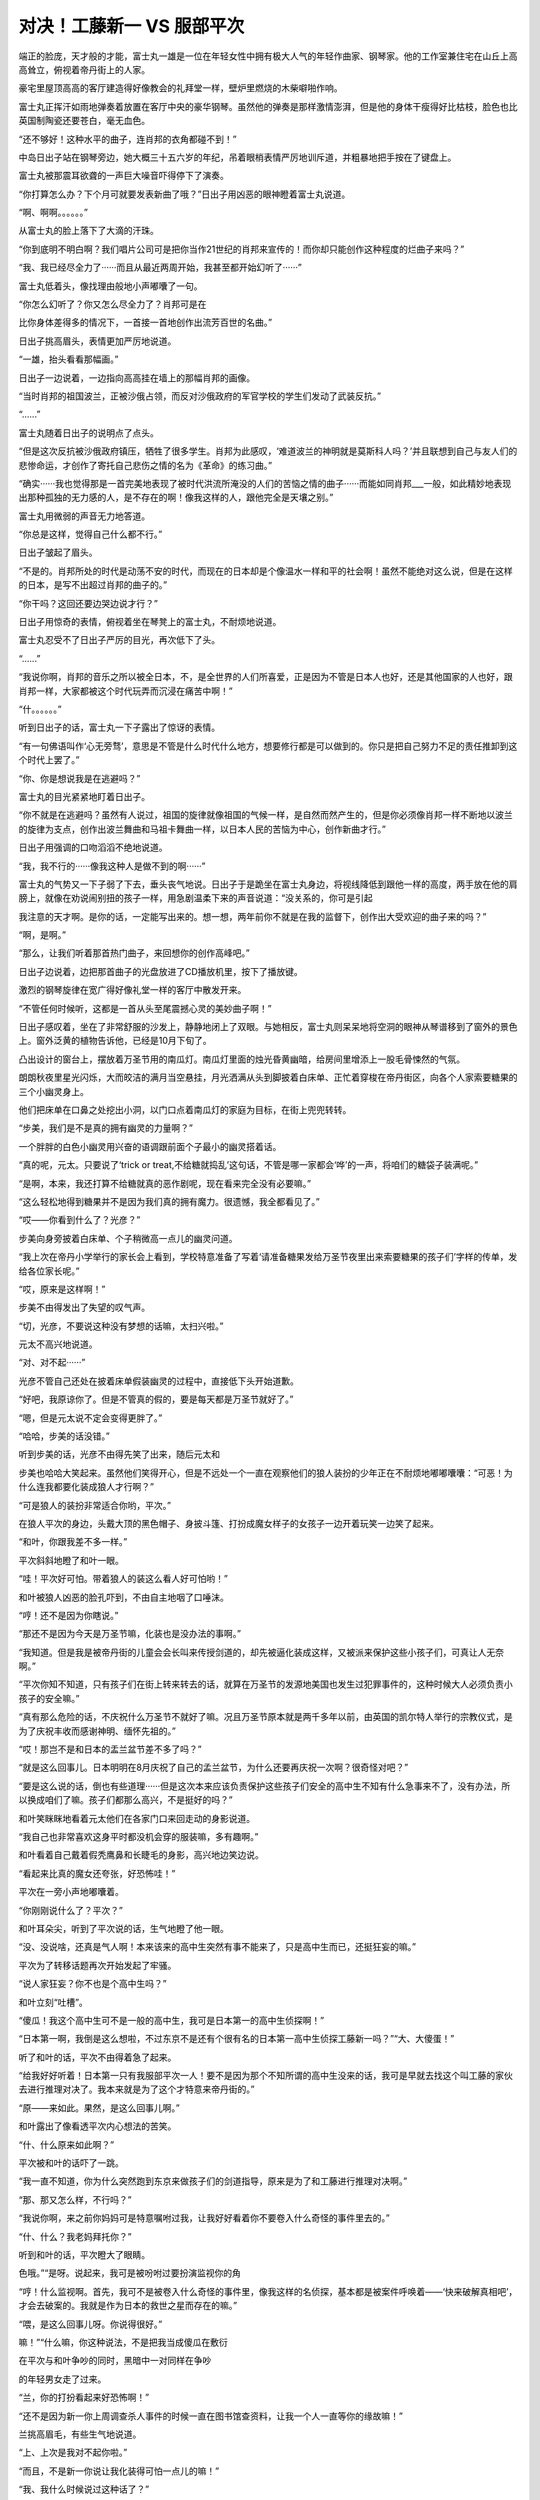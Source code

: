 对决！工藤新一 VS 服部平次
==========================

端正的脸庞，天才般的才能，富士丸一雄是一位在年轻女性中拥有极大人气的年轻作曲家、钢琴家。他的工作室兼住宅在山丘上高高耸立，俯视着帝丹街上的人家。

豪宅里屋顶高高的客厅建造得好像教会的礼拜堂一样，壁炉里燃烧的木柴噼啪作响。

富士丸正挥汗如雨地弹奏着放置在客厅中央的豪华钢琴。虽然他的弹奏是那样激情澎湃，但是他的身体干瘦得好比枯枝，脸色也比英国制陶瓷还要苍白，毫无血色。

“还不够好！这种水平的曲子，连肖邦的衣角都碰不到！”

中岛日出子站在钢琴旁边，她大概三十五六岁的年纪，吊着眼梢表情严厉地训斥道，并粗暴地把手按在了键盘上。

富士丸被那震耳欲聋的一声巨大噪音吓得停下了演奏。

“你打算怎么办？下个月可就要发表新曲了哦？”日出子用凶恶的眼神瞪着富士丸说道。

“啊、啊啊。。。。。。”

从富士丸的脸上落下了大滴的汗珠。

“你到底明不明白啊？我们唱片公司可是把你当作21世纪的肖邦来宣传的！而你却只能创作这种程度的烂曲子来吗？”

“我、我已经尽全力了······而且从最近两周开始，我甚至都开始幻听了······”

富士丸低着头，像找理由般地小声嘟囔了一句。

“你怎么幻听了？你又怎么尽全力了？肖邦可是在

比你身体差得多的情况下，一首接一首地创作出流芳百世的名曲。”

日出子挑高眉头，表情更加严厉地说道。

“一雄，抬头看看那幅画。”

日出子一边说着，一边指向高高挂在墙上的那幅肖邦的画像。

“当时肖邦的祖国波兰，正被沙俄占领，而反对沙俄政府的军官学校的学生们发动了武装反抗。”

“......”

富士丸随着日出子的说明点了点头。

“但是这次反抗被沙俄政府镇压，牺牲了很多学生。肖邦为此感叹，‘难道波兰的神明就是莫斯科人吗？’并且联想到自己与友人们的悲惨命运，才创作了寄托自己悲伤之情的名为《革命》的练习曲。”

“确实······我也觉得那是一首完美地表现了被时代洪流所淹没的人们的苦恼之情的曲子······而能如同肖邦___一般，如此精妙地表现出那种孤独的无力感的人，是不存在的啊！像我这样的人，跟他完全是天壤之别。”

富士丸用微弱的声音无力地答道。

“你总是这样，觉得自己什么都不行。”

日出子皱起了眉头。

“不是的。肖邦所处的时代是动荡不安的时代，而现在的日本却是个像温水一样和平的社会啊！虽然不能绝对这么说，但是在这样的日本，是写不出超过肖邦的曲子的。”

“你干吗？这回还要边哭边说才行？”

日出子用惊奇的表情，俯视着坐在琴凳上的富士丸，不耐烦地说道。

富士丸忍受不了日出子严厉的目光，再次低下了头。

“......”

“我说你啊，肖邦的音乐之所以被全日本，不，是全世界的人们所喜爱，正是因为不管是日本人也好，还是其他国家的人也好，跟肖邦一样，大家都被这个时代玩弄而沉浸在痛苦中啊！”

“什。。。。。。”

听到日出子的话，富士丸一下子露出了惊讶的表情。

“有一句佛语叫作‘心无旁骛’，意思是不管是什么时代什么地方，想要修行都是可以做到的。你只是把自己努力不足的责任推卸到这个时代上罢了。”

“你、你是想说我是在逃避吗？”

富士丸的目光紧紧地盯着日出子。

“你不就是在逃避吗？虽然有人说过，祖国的旋律就像祖国的气候一样，是自然而然产生的，但是你必须像肖邦一样不断地以波兰的旋律为支点，创作出波兰舞曲和马祖卡舞曲一样，以日本人民的苦恼为中心，创作新曲才行。”

日出子用强调的口吻滔滔不绝地说道。

“我，我不行的······像我这种人是做不到的啊······”

富士丸的气势又一下子弱了下去，垂头丧气地说。日出子于是跪坐在富士丸身边，将视线降低到跟他一样的高度，两手放在他的肩膀上，就像在劝说闹别扭的孩子一样，用急剧温柔下来的声音说道：“没关系的，你可是引起

我注意的天才啊。是你的话，一定能写出来的。想一想，两年前你不就是在我的监督下，创作出大受欢迎的曲子来的吗？”

“啊，是啊。”

“那么，让我们听着那首热门曲子，来回想你的创作高峰吧。”

日出子边说着，边把那首曲子的光盘放进了CD播放机里，按下了播放键。

激烈的钢琴旋律在宽广得好像礼堂一样的客厅中散发开来。

“不管任何时候听，这都是一首从头至尾震撼心灵的美妙曲子啊！”

日出子感叹着，坐在了非常舒服的沙发上，静静地闭上了双眼。与她相反，富士丸则呆呆地将空洞的眼神从琴谱移到了窗外的景色上。窗外泛黄的植物告诉他，已经是10月下旬了。

凸出设计的窗台上，摆放着万圣节用的南瓜灯。南瓜灯里面的烛光昏黄幽暗，给房间里增添上一股毛骨悚然的气氛。

朗朗秋夜里星光闪烁，大而皎洁的满月当空悬挂，月光洒满从头到脚披着白床单、正忙着穿梭在帝丹街区，向各个人家索要糖果的三个小幽灵身上。

他们把床单在口鼻之处挖出小洞，以门口点着南瓜灯的家庭为目标，在街上兜兜转转。

“步美，我们是不是真的拥有幽灵的力量啊？”

一个胖胖的白色小幽灵用兴奋的语调跟前面个子最小的幽灵搭着话。

“真的呢，元太。只要说了‘trick or treat,不给糖就捣乱’这句话，不管是哪一家都会‘哗’的一声，将咱们的糖袋子装满呢。”

“是啊，本来，我还打算不给糖就真的恶作剧呢，现在看来完全没有必要嘛。”

“这么轻松地得到糖果并不是因为我们真的拥有魔力。很遗憾，我全都看见了。”

“哎——你看到什么了？光彦？”

步美向身旁披着白床单、个子稍微高一点儿的幽灵问道。

“我上次在帝丹小学举行的家长会上看到，学校特意准备了写着‘请准备糖果发给万圣节夜里出来索要糖果的孩子们’字样的传单，发给各位家长呢。”

“哎，原来是这样啊！”

步美不由得发出了失望的叹气声。

“切，光彦，不要说这种没有梦想的话嘛，太扫兴啦。”

元太不高兴地说道。

“对、对不起······”

光彦不管自己还处在披着床单假装幽灵的过程中，直接低下头开始道歉。

“好吧，我原谅你了。但是不管真的假的，要是每天都是万圣节就好了。”

“嗯，但是元太说不定会变得更胖了。”

“哈哈，步美的话没错。”

听到步美的话，光彦不由得先笑了出来，随后元太和

步美也哈哈大笑起来。虽然他们笑得开心，但是不远处一个一直在观察他们的狼人装扮的少年正在不耐烦地嘟嘟囔囔：“可恶！为什么连我都要化装成狼人才行啊？”

“可是狼人的装扮非常适合你哟，平次。”

在狼人平次的身边，头戴大顶的黑色帽子、身披斗篷、打扮成魔女样子的女孩子一边开着玩笑一边笑了起来。

“和叶，你跟我差不多一样。”

平次斜斜地瞪了和叶一眼。

“哇！平次好可怕。带着狼人的装这么看人好可怕哟！”

和叶被狼人凶恶的脸孔吓到，不由自主地咽了口唾沫。

“哼！还不是因为你瞎说。”

“那还不是因为今天是万圣节嘛，化装也是没办法的事啊。”

“我知道。但是我是被帝丹街的儿童会会长叫来传授剑道的，却先被逼化装成这样，又被派来保护这些小孩子们，可真让人无奈啊。”

“平次你知不知道，只有孩子们在街上转来转去的话，就算在万圣节的发源地美国也发生过犯罪事件的，这种时候大人必须负责小孩子的安全嘛。”

“真有那么危险的话，不庆祝什么万圣节不就好了嘛。况且万圣节原本就是两千多年以前，由英国的凯尔特人举行的宗教仪式，是为了庆祝丰收而感谢神明、缅怀先祖的。”

“哎！那岂不是和日本的盂兰盆节差不多了吗？”

“就是这么回事儿。日本明明在8月庆祝了自己的孟兰盆节，为什么还要再庆祝一次啊？很奇怪对吧？”

“要是这么说的话，倒也有些道理······但是这次本来应该负责保护这些孩子们安全的高中生不知有什么急事来不了，没有办法，所以换成咱们了嘛。孩子们都那么高兴，不是挺好的吗？”

和叶笑眯眯地看着元太他们在各家门口来回走动的身影说道。

“我自己也非常喜欢这身平时都没机会穿的服装嘛，多有趣啊。”

和叶看着自己戴着假秃鹰鼻和长睫毛的身影，高兴地边笑边说。

“看起来比真的魔女还夸张，好恐怖哇！”

平次在一旁小声地嘟囔着。

“你刚刚说什么了？平次？”

和叶耳朵尖，听到了平次说的话，生气地瞪了他一眼。

“没、没说啥，还真是气人啊！本来该来的高中生突然有事不能来了，只是高中生而已，还挺狂妄的嘛。”

平次为了转移话题再次开始发起了牢骚。

“说人家狂妄？你不也是个高中生吗？”

和叶立刻“吐槽”。

“傻瓜！我这个高中生可不是一般的高中生，我可是日本第一的高中生侦探啊！”

“日本第一啊，我倒是这么想啦，不过东京不是还有个很有名的日本第一高中生侦探工藤新一吗？”“大、大傻蛋！”

听了和叶的话，平次不由得着急了起来。

“给我好好听着！日本第一只有我服部平次一人！要不是因为那个不知所谓的高中生没来的话，我可是早就去找这个叫工藤的家伙去进行推理对决了。我本来就是为了这个才特意来帝丹街的。”

“原——来如此。果然，是这么回事儿啊。”

和叶露出了像看透平次内心想法的苦笑。

“什、什么原来如此啊？”

平次被和叶的话吓了一跳。

“我一直不知道，你为什么突然跑到东京来做孩子们的剑道指导，原来是为了和工藤进行推理对决啊。”

“那、那又怎么样，不行吗？”

“我说你啊，来之前你妈妈可是特意嘱咐过我，让我好好看着你不要卷入什么奇怪的事件里去的。”

“什、什么？我老妈拜托你？”

听到和叶的话，平次瞪大了眼睛。

色哦。”“是呀。说起来，我可是被吩咐过要扮演监视你的角

“哼！什么监视啊。首先，我可不是被卷入什么奇怪的事件里，像我这样的名侦探，基本都是被案件呼唤着——‘快来破解真相吧’，才会去破案的。我就是作为日本的救世之星而存在的嘛。”

“喂，是这么回事儿呀。你说得很好。”

嘛！”“什么嘛，你这种说法，不是把我当成傻瓜在敷衍

在平次与和叶争吵的同时，黑暗中一对同样在争吵

的年轻男女走了过来。

“兰，你的打扮看起来好恐怖啊！”

“还不是因为新一你上周调查杀人事件的时候一直在图书馆查资料，让我一个人一直等你的缘故嘛！”

兰挑高眉毛，有些生气地说道。

“上、上次是我对不起你啦。”

“而且，不是新一你说让我化装得可怕一点儿的嘛！”

“我、我什么时候说过这种话了？”

“你说过的，万圣节变装的传统就是为了将出来纠缠人类的恶灵吓回去才开始的，所以让我尽管随便弄来着。”

“这、这样啊，但是，好歹该有个限度的吧？”

新一一边说着一边看向身边打扮成魔女样子的兰，皱起了眉头。兰偶然与和叶一样装扮成魔女。她按照新一尽情发挥的指示，头顶魔女特有的尖顶帽子，嘴唇涂得鲜红，脸上还非常细致地粘上了假睫毛和鹰钩鼻道具。

“还说别人呢，新一你自己的吸血鬼扮相也够让人害怕的。”

兰看向新一的脸庞，像是受到惊吓般地说道。确实，穿着无尾礼服、披着斗篷的新一一眼看上去，非常像是著名的吸血鬼——德拉库拉。但他在此基础上还将脸色涂青，装上了獠牙。

“哈哈，化装这种事，一旦开始意外地还挺上瘾的啊。不知不觉地就来劲了。”

新一一边挠头一边说道。

“新一还真是的······抛开化装的话题，归咱们负责看管孩子的地区，是不是该走这边？”

兰一边看来看去一边问着。

“没错，就应该是这一带了。”

新一也开始观察周围的情况。

“啊，是不是那里？”

从兰看过去的方向，在一栋二层洋房的门前出现了身披白色床单、化装成幽灵的元太三人组的身影。

“啊——啊，这是哪一家干的啊？把蛋糕也一起扔进糖果袋子里了。现在别的糖果全部都沾上奶油了啊！”

化装成幽灵的光彦看着袋子的里面，发出了失望的叹息。他的话音刚落，胖胖的小幽灵元太不失时机地立刻说道：“哦，你如果不要的话就全给我吧，反正也是要吃的，到了肚子里都一样。”

“真是的，元太，你也太贪吃了哟。”

步美让元太注意形象的时候，打扮成德拉库拉的新一向孩子们走了过来，开口说道：“对不起对不起，我们来晚了。”

“哇！德拉库拉和魔女！”

元太三人组一看到新一和兰过于逼真的化装效果，吓得瞪圆了眼睛，向后退了一大步。

“你们冷静一下！我们是帝丹小学的毕业生，是你们的前辈。今天是帝丹街的儿童会会长让我们来照看你们的。”

“什、什么嘛！”

听到新一说的话，以元太为首的三人组立刻放下心来。

“真对不起呀，晚了这么多。”

魔女装扮的兰也为迟到而道歉。

“没关系的。这边的大哥哥和大姐姐早就代替你们过来了。”

步美边说着，边指向狼人平次和魔女和叶。

“原来是这样，真是谢谢你们了。”

兰对着平次与和叶深深鞠了一躬，道了谢。

“别在意，别在意。这条街上的人都很亲切，孩子们好像都顺利地收集到了好多糖果呢。”

平次看着元太三人手里装得满满的糖果袋，笑着说道。

“这样啊。那实在是太好了。”

吸血鬼装扮的新一“嘭”的一下，拍了一下元太的肩膀。

“要结束今天的索要糖果之旅吗？”

兰向元太三人组问道。

“嗯。”

步美虽然点头表示同意，但是元太打断了她的话：“不行，还没去那栋最大的房子呢。”

元太说着，指向隔壁那栋门口标着“富士丸”字样、有着高高围墙的豪宅。

“这户人家啊······”

光彦看着这座房子露出了紧张的表情。

“啊啊。”

元太使劲儿地点了一下头。

“但是，屋子里面有人吗？”

兰张口问道，光彦为她做出了解答：“是这样的，我们

早就做好了调查，这个时间的话这间屋子里总会响起钢琴的声音，所以肯定是有人的。”

“真的呢，好大的钢琴声啊！”

听了光彦的说明，兰也听到了。屋子里的钢琴声大到就算是站在这么宽阔的宅邸面前也听得一清二楚。

“我也听到了，好像是以前在哪儿听过的曲子呢。”

平次说道。

“没错。富士丸这个名字也好像在哪里听到过。”

和叶也是一副思索的表情。

“富士丸一雄，他是很有名的作曲家哟。”

元太回答了和叶的问题。

“没错、没错。哎，你们几个，连这些信息都调查出来了吗？”

和叶露出惊讶的表情打量着元太他们。

“那是当然的啦。我们为了能够更有效地搜集糖果，可是很仔细地搜集了很多信息呢。”

元太挺着胸，威风地答道。

“就是这样。去要糖果的人家里没有人的话，不是很浪费时间嘛。”

步美也点头说道。

“哎，你们几个，将来会成立侦探团也说不定啊。”

新一一边苦笑着一边说出了心里的感想。

“那是当然的。我们的目标就是成立少年侦探团嘛。”

“哦？少年侦探团？不错嘛！”

听到元太的话，平次也高兴地附和道。

“几位大哥哥大姐姐，你们在这里等一下，我们进去

要糖果。”

“哦，知道了。”

听到新一的回答，由元太带头的小鬼三人组打开了围墙的大门。孩子们毫不介意生锈的大门发出刺耳的“吱吱”声，走了进去。

不愧是栋豪宅，这里的庭院非常宽广，1650平方米左右的面积在大城市非常少见。庭院中间还有游泳池，不过由于现在已经是10月下旬的深秋，水池面上飘满了落叶，显得整个庭院都萧瑟起来。

“好、好大！比从外面看起来还要豪华啊。”

元太的声音激动得都变了调。

“就这么走进来，真的可以吗？”

步美的声音有些担心。

“没关系啦。因为门口放着 \mathrm(Jack)-\mathrmO&#39;-\mathrm(Lantem) 的南瓜灯嘛。”

“就是就是。只要是门口放着那种南瓜灯的人家，都是可以进来的。”

元太附和着光彦的说法。

“嗯，说的没错。”

光彦回答元太的时候，隔壁人家里突然传出了大型犬凶恶的叫声。

“哇！”

步美吓得不由自主地抓住了元太的手。

“隔、隔壁的狗为什么会突然乱叫啊？”

元太生气地说道。

“是呀，为什么呢？不过，这里真的好大啊，简直像教

会一样。”

光彦看着有15米以上高的屋顶无语了。

“不过，要是教会的话这里肯定没有坏人了，那么，我要开始按铃了哦。”

元太说完，紧张地咽了咽唾沫，下定决心把铃按了下去。

叮咚！

大家都听到宽阔的屋内响起了音量很大的铃声。

寒空下，豪宅外，新一四人一边原地走着，一边等待着元太他们的归来。

“狗叫得好厉害啊！孩子们没事吧？”

竖起耳朵听的兰担心地说道。

“真的叫得好厉害。”

和叶的表情也变得担心起来。

“这么看起来，这房子果然好大啊！”

平次再次抬头看向整栋豪宅。

“我之前曾在周刊的报道上看到过，富士丸一雄有一个名叫佐伯吉乃的超级有钱的支持者来着。”

和叶边回忆边说道。

“啊，从富士丸不红的时候开始就一直在支持他的人是吧。这座别墅原来的主人，也是这个佐伯吉乃小姐啊。”

新一接着和叶的话说道。

“哎，那为什么这间豪宅门前挂的是富士丸的名字？”

和叶看着挂在门前的名牌，不可思议地问道。

“因为富士丸很喜欢这里，说是想在这里作曲，吉乃小姐就把别墅直接送给了他哟。”

“哇，这么说来她可真是超级有钱的人啊。”

听到新一的回答，和叶惊讶地瞪大了眼睛。

“就是传说中的经济资助人嘛，从很早以前起就资助那些有才能的艺术家。”

平次也得意扬扬地点头赞同。

“哎，原来是这样啊。”

“是呀，就是这么回事。”

正当平次附和和叶的说法之时，从庭院里传出了巨大的玻璃碎掉的声音。

“怎么了？”

“怎么了？”

新一和平次同时看向庭院的方向。

他们发现，镶在墙壁较高位置上的彩画玻璃窗突然碎了，隔了一会儿，“啊！”

一声女性的悲鸣响起。

几乎随着悲鸣的同时，新一和平次打开大门，猛地冲进了过去。

“等、等一下啊！”

兰与和叶都发出了叫喊，却都没有拦住二人的行动。兰与和叶对视了一眼，双方脸上都挂着无可奈何的表情，追着跑进了庭院。

“发生什么事了？”

新一和平次来到豪宅内部的门口时，元太三个孩子正僵在那里浑身发抖。

“都是这个人家的人不好。不管我们怎么按铃，怎么说‘trick or treat,不给糖就捣乱’，都没有人来给我们开门，

所以我们才······”

元太脸色发青地答道。

“然后呢？”

新一注意到，元太的手上有白色的污渍。新一的目光下移，他接着发现，孩子们所站之处铺满了碎石子。

“原来如此。没人给你们开门，你们就捡起地上的碎石，朝着屋子上方的窗户扔过去了是吧。”

“嗯，是这样。”

元太用微弱的声音承认了。

“怎么会······”

随后赶来的兰不由得两手捂住了嘴巴。

“还、还不是因为······明明一直传来那么华丽的钢琴声，却谁也不来开门啊······万圣节的时候不给糖，不是可以恶作剧的吗？”

元太拼命地找着借口。

“啊啊，确实是这样。但是，不至于打坏人家窗户上的玻璃吧，这可是彩画玻璃，价格是很贵的。”

平次指着窗户上的碎玻璃，严肃地说道，新一也一同露出了严肃的表情。这时，从他们背后传来了一声询问：“你、你们是来干什么的？”

说话的是一个穿着质感良好的女士西装的中年女性。她大概50岁左右的年纪，短发，身材纤细，给人以精明能干的印象。她看着新一他们的变装，露出了惊异的神色。

“您——难不成是佐伯吉乃女士？”

新一没有回答，反而问了回去。

“是、是的，我是，请问你们······”

“真、真是太对不起了。这些孩子们，打破了那扇窗户。”

新一指了一下彩画玻璃，低头道歉。元太三人也配合着，一起低下了头。

啊？但是，为什么要做这样的恶作剧呢？”

吉乃一瞬间感到了诧异，但随即便问起了孩子们的动机。

“当然是因为——明明是万圣节却不给我们糖果嘛。”

元太眼角含泪，已经快要哭出来了。

“万圣节？啊！原来如此，是这么一回事啊！”

吉乃听到元太的解释，不由得苦笑起来：“这是不给你们糖果的富士丸不好呢，他一沉浸在作曲的世界里，就听不见周围任何的声音了。不是你们的错，彩画玻璃我会负责修好的。”

吉乃边说边露出了温柔的微笑。

“哎？真的吗？”

元太听到吉乃的话眼睛瞬间亮了起来，不过很快又灰暗了下去。

“可、可是······玻璃碎了之后，从里面传出了女性的悲鸣声。”

“什么？女性的悲鸣声？”

听到这里，吉乃瞬间变了脸色。

“原来如此。请问屋内除了富士丸先生以外，还有什么别的人吗？”

平次插话问道。

“今天应该是唱片公司负责富士丸相关工作的中岛小姐在······不、不会是中岛小姐发生什么事了吧？”

吉乃慌张地从包中掏出钥匙，打开了大门。

“小幽灵们，还有打扮成德拉库拉的小哥，从现在开始这里就全交给我吧。”

平次说完，随着吉乃一起走进了屋里。

“什、什么？都交给你？开什么玩笑！”

新一怒气冲冲地说道，也迅速地跟了进去。而这时吉乃的尖叫声穿过走廊，从客厅传进了新一耳中。

“呀！”

新一加快速度冲进了客厅。

“哇！”

足有百平方米的客厅非常宽敞，角落里紧贴墙壁的沙发上坐着已经只能看见白眼珠的中岛日出子。颈部的大动脉上深深地插着玻璃碎片，大量的血液从伤口经由丰满的胸部落在地上，形成了一大片血泊。

“日出子小姐！日出子小姐！”

流着眼泪，已经完全慌乱了的富士丸正摇晃着日出子的身体，拼命地大声呼唤着她的名字。

“没有用了，她已经去世了······”

摸过日出子脉搏的平次，表情暗淡地摇了摇头。

“不、不可能······”

富士丸被平次的话语惊呆了。

“你、你没事吧？”

新一赶紧扶住了由于受惊过度，看起来马上就要倒

下的富士丸的身体，并把他从日出子的旁边拉开。

“啊！”

在新一之后出现的兰与和叶，目睹了日出子的惨状也不由得尖叫起来。

“快打电话报警！”

“嗯！”

听到新一发话，兰迅速地拿出了手机。

“发、发生什么事了？”

元太三人从兰与和叶之间露出的缝隙中，偷偷地看了一眼客厅内的情况。

“哇！”

元太发出了恐惧的叫声。

“不许看！”

和叶迅速地遮住了元太三人的眼睛。

“玻、玻璃的碎片插进去了啊！”光彦的声音一直在颤抖。“哎！不会吧！”被和叶的手挡住目光的步美，发出了惊讶的叫声。“是，是因为我扔了石头的错吗？”元太透过头顶上披着的白床单，看着兰问道。“这个······”

找不到合适答案的兰，无法回答他。

“不！不是因为你。”平次干脆地否定了元太的疑问。“不是因为我，你是怎么知道的啊！”早已吓得哆哆嗦嗦的元太惊恐地继续问道。

“是啊，为什么？”

和叶也向平次问道。

“因为这个孩子扔石头砸了窗户之后，隔了一段时间才听到这个女人的悲鸣。如果是他扔石头造成的，窗破裂的声音和尖叫声中间间隔的时间会更短。”

“这、这么说的话······”

和叶也想起了当时的情况。

“是这么回事吧？富士丸先生？”

平次看着富士丸的脸确认道。

“我、我不清楚，因为我之前一直沉浸在作曲中，直到听到了本该在听我的CD的日出子小姐发出的悲鸣声，这时才震惊地发现，她的脖子上竟然插着一块巨大的璃碎片。”

像受到了巨大的惊吓，富士丸空洞茫然地盯着空中的某一点，回忆起当时的状况。

“听着CD······”

这句话引起了新一的注意。而一旁的平次正对还在发呆中的富士丸怒吼：“你说你沉浸在作曲里？现在可是有人死在你身边了啊！赶紧给我好好地想起来！”

“果然，还是我的错啊！”

元太低着头，再次用灰暗的声调说。

“但是，我······不是为了打碎玻璃才扔石头的·····。我只是，想让里面的人注意到我们在外面而已啊！”

元太颤抖着身体，流下了眼泪。

“不要紧的，你不用担心。正如狼人所说，这不是你们扔石头造成的问题。”

这回换成新一断然否定了这一说法。

“喂，你说的狼人，是谁啊？”

“当然是你喽。”

被和叶指出的平次再次意识到自己脸上还带着狼人的打扮。新一没管这两人，继续讲了下去：“刺进她颈部的玻璃，不是你们所打碎的那种有颜色的彩画玻璃。”

新一一边说着，一边指向门口处、墙壁较高的位置上镶有彩画玻璃的地方。那里的玻璃果然碎得很厉害，彩色的碎片在下面掉了一地。

“这种彩画玻璃都带着红色或者青色，而导致死者死亡的玻璃却是透明的。”

新一指向插在日出子脖子上的玻璃说道。

“果然是这样！”

兰睁大了眼睛。

“哎？那么，真的不是我的错吧？”

“啊啊，你就安心吧。”

新一对元太深深地点了点头。

“得救了······”

听到新一这么说，元太终于全身失去了力气，软绵绵地滑坐在地上。

“那么究竟是哪儿来的玻璃啊？”

兰再次向新一询问道。

“不、不会是一雄你干的吧？”

吉乃面色铁青地看向富士丸。

“别、别开玩笑了！”

富士丸慌慌张张地否认道。

“到底是怎么回事？新一。”

兰还是问向新一。

“那是因为······”

新一刚要开始解释，平次却先开了口：“插到死者颈部的玻璃，大概是那边挂着的画像上的玻璃相框吧。”

一边说着，平次一边指向坐在沙发上死去的日出子头上悬挂的画作。在那面墙快要接近天棚的位置上，悬挂着一幅肖邦的肖像画作，画上的玻璃框也跟彩画玻璃一样，支离破碎。

“从那幅画上掉下碎了的玻璃片，正好扎到了这名女性的脖子上。”

“哎，镜框上的玻璃？”

吉乃惊讶地向画上看去。

“真的哎，画框上的玻璃真的碎了。”

也在抬头看的和叶睁大了眼睛。

“正如你所说。从那幅画到死者之间有10米以上的距离，再加上加速度，玻璃碎片完全可以落下，插入死者的脖子，导致了她的死亡。”

新一一边看着那幅画一边补充。

“啊啊，就是这么回事。说起来，你能注意到玻璃的颜色不同这种细节还挺不错的嘛，打扮成德拉库拉的小哥。”

平次像是为了报复刚才被称呼为“狼人”一样，这么叫了回去。新一也不甘示弱地说道：“狼人你也可以啊，还能正确地分析出来死者的死因呢。”

新一说着，瞪眼看向狼人装扮的平次。

“你们、你们两个，稍微收敛些吧！”

兰与和叶正要阻止一触即发的两人之时，数辆警车发出的刺耳警笛声从远处传了过来。

鉴识科的工作人员从先抵达富士丸府邸的警车上陆续走出。而警视厅刑事部搜查一课的目暮警部、佐藤美和子警部补和高木涉刑警也乘坐紧随其后的警车来到了别墅门前。

表情严肃的警察们刚一走进别墅内部，就听到门口一个声音传来：“目暮警部。”

“你、你是谁啊？”

被一个装扮成吸血鬼德拉库拉的男人突然接近，还叫出了自己的名字，目暮不由得严阵以待。

“是我啊，我是工藤新一啊，警部。”

“什么？你是工藤？”

目暮睁大了本来就很圆的眼睛。

“没错。”

“你怎么会在这里？”

“这个，有点别的原因。”

新一一边解释着，一边靠近目暮的耳边，简短地介绍了事情的经过。作为万圣节孩子们的看护者被偶然卷入事件里，然后意外发现代替自己当了一阵看护者的关西腔高中生竟然也有着不俗的推理能力，所以想看看他的实力，跟他较量一下。

“我知道这个拜托会让你为难。”

新一一副很对不起目暮警部的表情，低下头拜托道。

“确实有些难做啊。”

目暮一瞬问露出了纠结的表情，下一刻却松开了头说道：“啊，反正我们警察一直以来都在受到你的关照而且除了你以外，还有颇具推理能力的高中生的话，以后我们警察也相当于多了一个可靠的伙伴啊！”

“哎，这么说的话······”

“嗯，就照你说的办吧。德拉库拉装扮的你和狼人装扮的另一位高中生在万圣节进行推理对决，可能也是-种缘分啊！”

目暮微笑着表示了同意。

大厅一般宽广的客厅里，比目暮先进来的高木刑警望着高高的天花板上的通风口，张大嘴巴发着呆。

“好、好豪华的房间······”

“真的，好像录音棚一样。”

佐藤美和子也和高木一样惊讶，但是两人的惊讶也不是全无道理。这个客厅不只很宽敞，里面还摆放着创作音乐用的电脑合成器、音响麦克、高级CD播放机、重量级增幅器和巨大的扬声器等器材。

“真不愧是著名作曲家富士丸工作的地方。”

走进客厅的目暮一开始也不由自主地赞叹着，却在看到沙发上中岛日出子死亡的惨状后，还是皱起了眉头。

“还真是悲惨啊！总之，我已经先从那个德拉库拉之处得知了大概的事情经过。你们是为了保护万圣节出来要糖的孩子们，才在帝丹街的各个家庭之间来回奔波的，是吧？”

目暮看向狼人装扮的平次，询问道。“没错。这家伙在这家门口喊了好多遍‘trick or treat&#39;

也没人开门，就拿石头把那边的彩画玻璃打碎了。”

平次一边看向仍然披着床单的元太，一边继续说明。

“进来道歉后，才发现这名女性已经被玻璃扎到而气绝身亡了？”

“是的，没错。”

这回是装扮成德拉库拉的新一在一旁补充。

“孩子们打破的玻璃是彩色的，而扎在日出子颈部的玻璃则是透明的，确实是两种不同的玻璃。”

目暮一边比较着元太打破的彩画玻璃和害死日出子的透明玻璃，一边分析道。

“那么，成为凶器的玻璃是从哪里冒出来的？”

高木思索着，将疑问问出了口。

“从那里。”

平次指向日出子头顶上方的画。

“啊，原来如此。是那幅画的画框上的玻璃破碎了。”

看到挂在靠近天花板处的画框上的玻璃碎成一片一片的，高木也一副认可的表情。

“这是一幅肖邦的肖像画呢。”

美和子也看向画作说道。

“肖邦？”

“被誉为钢琴诗人的作曲家肖邦从小便体弱多病，我记得他是在39岁的时候就去世了。”

“是这样啊。”

听着美和子的说明，高木也像有感而发似的点着头。

“但是，好端端的画框上的玻璃，怎么会碎呢？”

美和子再次问出了心中的疑问。

“确实，或许是石头也砸到了这边也说不定啊，”“骗、骗人的吧！”

元太的脸色因为高木的话而再次变青了。

“那是不可能的。”

平次迅速地否定了高木的推测。

“你有什么根据这么说？”

自己的推理被瞬间反驳，高木不由得不满地望向平次。

“你好好看看！”

一边说着，平次一边指向元太打破的窗户。

“那个小鬼可是从门外朝着那扇彩画玻璃窗户扔的石子，而那扇窗户的位置和这幅画的位置根本就不在一条直线上。不是子弹，只是小石子的话，是不会在这么广的客厅里弹跳多次，最后再打到那幅画上，导致镜框破损的嘛，”

正如平次所说，元太打破的彩画玻璃同肖邦画像不仅不在一条直线上，而且距离非常远。

“你、你这么一说的话确实······”

听到平次简单明了的说明，高木只得皱着眉头承了他的看法。

“哼，连这点东西都不懂，还好意思当刑警呢！”

平次像是在嘲笑高木是傻瓜一样，从鼻子里哼了一声。

“你、你说什么？”

被平次傲慢的态度激得有些火大的高木刚想要再两句。

“算了算了，高木。”

里，目暮按着还在愤怒的高木，把他带到了房间的角落

“警、警部，让一个外人傲慢地在这指手画脚，不仅有碍咱们警察的威信，也会对搜查造成很大的障碍。”

“嗯，嗯，我都知道。但是你这回就胸怀宽广地注视着好了，这可是一直帮助咱们的那一位特意拜托我的。”

目暮小声地在高木的耳边说明了整件事情的经过。

“啊？一直帮助咱们的那位？”

摸不着头脑的高木反问了回去。

“嗯，总而言之，就是这么回事，那就拜托你了。”

目暮用含混不清的解释把话带了过去。

“警、警部，你都说到这个份儿上了·····”

听了目暮的话，高木即使再不情愿，也只好压下心中的怒气。

“那么，画框上的玻璃究竟是怎么碎掉的？”

佐藤美和子再一次问出了口。

“问题的关键，就在那里。”

平次也抱着肩膀思考着。

“富士丸先生，在这间屋子里的，只有你和中岛日出子小姐两个人是吗？”

新一张口问道。

“嗯，在这栋房子里都只有我和中岛小姐两个人。”

富士丸虽然很疑惑，还是回答了这个问题。

“原来如此。我从德拉库拉那里得知，在佐伯吉乃小姐用钥匙打开门进来之前，门一直都是上锁的状态。也

就是说，这个家在某种意义上成了密室。嗯，如果这样的话。。。。。。”

目暮也抱着双臂，严厉的目光看向富士丸。大家的视线也都一下子聚集在了他身上。

“不、不是我。我一直在作曲，没有注意到周围的事情，直到本来应该在听我的音乐CD的中岛小姐发出悲鸣为止。我被这声惨叫惊醒，才从作曲中抬头，然后才发现她的脖子已经被玻璃碎片扎穿了。”

富士丸拼命地证明着自己的清白。

“哦？你一直在作曲啊。但是，这世界上可没有无缘无故玻璃就会自己破裂的事情哦。”

高木用盯着猎物的眼神紧紧地盯着富士丸。

“你、你跟我说这个我也不知道为什么啊！”

富士丸不由得说不出话来。

“这个还真是不可思议啊！”

平次轻轻地嘟囔了一句。

“又是你啊，到底有什么不可思议的啊？”

高木虽然态度看上去有些不耐烦，还是抱着客气的态度问道。

“从刚才开始，我一直在找究竟是什么把这幅肖邦肖像画的玻璃给打碎的，但是地上没有一样类似的东西。”

目光一直凝聚在地板上的平次，一脸奇怪的表情。

“真的吗？”

高木也很惊讶，自己也开始检查地板。

“登米，有没有什么你觉得能打破画像框玻璃之类的东西掉落在地板上？”

目暮问起了在现场做证物检验的鉴识科戴眼镜的中年男子。

“没有，落在地上的，只有这一粒小石子。”

鉴识科的登米将装在透明塑料袋子里的小石子拿给目暮看。

“这、这就是我扔的石头！”

看见小石子的元太直接就喊了出来。

“这样啊，那你能不能再仔细查查？打碎彩画玻璃的东西和打碎画框玻璃的东西很明显是不同的，肯定还会有一种很硬的物质，暂时还不知道掉落在哪里。”

“我知道了。”

听了目暮的话，鉴识科的登米重重地点了点头，重新开始了搜查。

(硬硬的物质？如果要想打碎玻璃，硬物质是不可缺少的手段的一种)

新一的注意力被目暮的话吸引了过去。

“真的好奇怪呀，明明玻璃被打碎了，却找不到打碎它的东西。”

“就是呢。”

兰附和着和叶的意见，点点头。

“最开始是小鬼们走进这家庭院，按了门铃。但是，没有任何人过来开门，他们就把小石子扔向了窗玻璃。接着便是那扇彩画玻璃被打碎的声音传来，然后过了一小会儿就听见了女人的尖叫声。”

平次为了捋顺自己的思路将案情复述了一遍。

“不对！”

新一立刻否定了平次的说法。

“哪里不对了？”

自己的记忆被否定，平次也急了起来。

“最初小鬼们打开大门走进去之后，我们还听到了一阵狗叫声，”

“狗？啊啊，没错，没错。但是，只是狗叫而已，没什么好在意的吧？”

随着新一的发言，平次虽然也想起来了，但还是冷笑了一声。

“正因为那狗叫不寻常我才特意提到的啊！刚才我们进入这栋房子之前，在门口周围四处查看过，这里并没有养狗的迹象啊！”

“是的，我家里没有养狗，大概是邻居的狗在叫吧。隔壁饲养了大型犬当作看家狗。”

回答新一疑问的是吉乃。

“隔壁的狗？那确实很奇怪啊！”

这回被吉乃的回答吸引过来的是平次。

“邻居家的狗，叫一叫不是很正常的嘛。”

和叶对平次说道。

“不是的，狗是一种领域动物。人类正是利用这一点，饲养狗用来看门。只要它感到自己的领域受到侵犯，狗就会狂叫不止。”

“原来是这样啊。”

“是的，隔壁养的狗的地盘儿当然只有他们家那一片，而这些小鬼并没有踏上它的地盘儿，狗还叫得那么狂躁，

就不是件平常的事儿了。”

“要是这样的话，那它们为什么会叫得那么厉害呢？”

和叶不由得问了起来。

“狗之所以会叫，是因为有其他理由吧？”

这边，兰也看着新一问道。

“是啊，肯定是这样。”

“哎，那到底是为什么呢？”

兰开始刨根问底了。

“不知道，应该是因为某些只有狗才会注意到的东西吧。”

新一边说着，一边抱着胳膊思考。

“只有狗才能注意到的某些东西，难道是什么奇怪的味道吗？狗鼻子可是比人类的鼻子灵敏了好几万倍呢！”

“嗯，的确有这个可能······”

新一话刚说到一半，就被平次抢了先。

“隔壁的狗，正好在我们走进这个房间之后就不叫了。”

“啊啊，你说的没错。”

新一一边点头一边赞同道。

“为什么又突然不叫了呢？明明之前还叫得那么响，我们进入房间之后，要说改变的东西的话，只有钢琴声停下来了这一项了。”

平次说着，又将双臂交叉在胸前。这回换成目暮重新开始对富士丸的盘问：“富士丸先生，我必须问你一些私事，请如实回答。你是从默默无名的时候就开始一直

受到佐伯吉乃女士的照顾吧？”

“是这样的，没错。这个家也是为了让我安心作曲，她送给我的礼物。”

富士丸一边说着一边看向吉乃。

“我一直认为，为了艺术，可以献出我的一切。”

吉乃从女士西装的口袋里面拿出香烟，点上一根，爽快地说道。

“噢，这是多么有献身精神的想法啊！”

目暮的表情像是受到了触动。

“吉乃女士从我还是一个学生的时候便开始无微不至地照顾我的生活，像是骨肉至亲一样。能有今天的我，全是吉乃女士的功劳。”

在大家面前，富士丸发自内心地表达了自己的感谢。新一一直在观察摆放在暖炉上的照片，他再次开口询问道：“真是非常让人羡慕的良好关系。我想冒昧地问一下，这是什么时候的照片呢？”

照片上面，十五六岁的富士丸正弹奏着钢琴，他身边坐着的是比现在看起来年轻许多的吉乃，正面带微笑，心情愉悦地享受着美妙的音乐。

“这照片正好是10年前照的，当时他刚刚收到东京帝国音乐大学的合格通知书。”

吉乃脸上浮起了怀念的微笑。

“从那个时候就开始支援了吗？”

“是的。当时我恰巧在他的家乡听到了还是高中生的他创作的曲子，那时我立刻感到，未来他一定会成为一名伟大的作曲家，所以我就申请对他进行支援，推荐他报

考东京的帝国音乐大学。”

“原来如此，你竟被富士丸的才能感动到如此地步吗？”

目暮再一次动容。

“简直就像是肖邦和乔治·桑的关系一样啊。”

“可不是嘛。”

听到新一的感想，平次也赞同地点点头。

“我虽然知道肖邦，但是乔治·桑是谁啊？”

和叶表情茫然地问着平次。

“是一位支援肖邦的男装丽人。”

“男装丽人？”

“是啊。因为亡国一直在国外颠沛流离的肖邦，经济上也是穷困潦倒，他当时与有钱的寡妇乔治·桑在巴黎相遇，桑认可了他的才能，从此开始支援他。”

“这样啊！”

和叶对平次的解释非常感兴趣。

“桑在那个年代里跟一般的女性不同，甚至可以说很有男子气概，她经常穿着男装，还抽烟。”

“与富士丸先生和吉乃女士的关系好相像啊！”

看着合体地穿着女士西装，自然而然地将烟灰抖落在烟灰缸里的吉乃，和叶的眼睛眨个不停。

“据说肖邦对桑的第一印象是，她简直就像个男人一样。但是桑自身具有很高的音乐鉴赏能力和良好的教养，所以她迅速地发现了肖邦的才能。”

接着平次的话尾，新一补充道。

“然后肖邦不知从何时开始，完全颠覆了对桑的第一

印象，渐渐地对从心底理解自己音乐的桑产生了感情。”

“哦······”

兰也对新一的话产生了兴趣。

“认识桑以后就会发现，她的内心其实与外表正相反，充满了母性的情怀，而肖邦的身体病弱，一直处于没有他人的帮助就活不下去的状态，所以桑的存在对他来说非常必要。”

“真的是非常温柔的人啊！”

里。兰的思绪不禁沉浸在对肖邦与桑之间关系的幻想

“肖邦在桑提供的阳光明媚的房间里，吃着对身体有益的食物，弹着最精致的钢琴，创造出了一曲接一曲的名作。”

“真的是非常好的关系呀！”

和叶也和兰一样，深深地沉醉在两人美好的爱情里。

“原来如此，富士丸先生和吉乃女士的关系，确实跟肖邦和乔治·桑的关系非常相像。但是，这个人又是谁？和年轻时候的富士丸先生看起来有一些不同之处啊！”

目暮指着另一张并排摆放着的照片，上面一个穿着制服、看起来高雅清爽的高中生少年问道。

“啊啊，我也注意到这张照片了。”

听到目暮的问话，新一也看向那张照片。

“那、那是我的儿子，他早在15年前就过世了。”

吉乃的表情一下子灰败了下来。

“什么？去世了？”

新一惊讶地问道。

“是的，他从小身体就不好。”

“身体不好······”

正如吉乃所说，照片中少年的皮肤看起来比女孩子还要白皙，两只眼睛下面有着淡淡的青痕，不管是谁都能一眼看出这个少年的健康状态不佳。

“竟然还有这样一番过去。不好意思，问了不该提起的话题。”

注意到吉乃沉重的表情，目暮低下头来向她道歉。

接着平次又将问题重新抛向富士丸，严肃地开始发问：“确实，富士丸先生就像肖邦得到桑的赏识一样，也得到了吉乃女士的赏识，并且实现了自己的梦想，成为最当红的作曲家。不过，最近听说你没有怎么出新曲吧，这中间发生什么事了？”

“平次，稍微注意一下你说话的口吻啊！”

和叶严肃地看着平次说道。

“不，没关系的。我最近确实是陷入了创作低潮之中，特别是最近又增加了头痛的毛病。”

富士丸说着，用手按住太阳穴，露出了痛苦的表情。

“头痛？”

兰与和叶一起担心地问道。

“是的。”

富士丸一边揉着太阳穴一边点头。

“但是，这样的话，不会跟唱片公司的中岛小姐发生什么纠纷吗？唱片公司那种地方，不发行CD可就做不下去生意了呀。”

平次看向死去的日出子，问道。

“说起来，一雄你在今早我要出门的时候，不是还跟中岛小姐激烈地吵了一架吗？”

听到平次的质问，吉乃像想起了什么似的，说道。

“什么？”

听到吉乃的话，大家又一同看向富士丸。

“那、那只是关于今后要出的CD的商谈而已啊。”富士丸慌慌张张地否定了吉乃的话。

“是真的吗？”

吉乃盯着富士丸的脸庞，像是要看出他说的是真是假一般。

“当然，请你相信我！”

富士丸拼命地向吉乃解释着。

“嗯、嗯嗯，我当然是相信你的，但是·”

吉乃说着看向目暮他们，果然大家都在用怀疑的眼光望向富士丸。

“富士丸先生，都到现在这个地步了，请您把事情都交代清楚吧！”

高木更是表情严肃地盯着富士丸问道。

“都、都说了，不是我干的！”

富士丸再怎么努力否认，怀疑的念头还是无法从大家心中消除。

新一再一次向他发问：“富士丸先生，中岛日出子小姐总是坐在这个沙发上吗？”

“是的，是这样。她总说那里能够最清楚地听到钢琴声。啊，今天，她说要在那里听我的CD来着。”

“要听 CD^(&#39;&#39;)

“听CD吗？”

同样抱着手臂思考的新一和平次一起点了点头。新一进一步问了下去：“刚才你说最近产生了头痛的症状是吧，请问具体是怎样的症状呢？”

“我总觉得有什么东西，在我身边的空间里细微地震动着，让我头晕恶心，而且最近越来越频繁，让人无法忍受。”

富士丸深深地皱起眉头，再次像无法忍受似的开始大力揉搓太阳穴。

“有什么在空间里轻微的震动？”

平次注意到了这句话。

^4CD 、狗的叫声、破掉的镜框······还有，头痛······”

新一像是在自言自语一般，重复着这几个关键词，平次也在念叨着同样的内容。

“把画框打破将其变为凶器的神奇物质，在哪里都找不到······到底是什么？”

二人结束了自言自语，一起向放置在客厅内的各种CD播放器和音效机械，还有巨大的音响器材看去。

“我知道了！”

“我明白了！”

新一和平次，同时大声嚷道。

“哎？怎么了？”

兰与和叶同时被他俩吓了一跳，可是新一两人完全没有搭理她俩，直接走到器材周围开始了调查。

“果然跟我想的一样。”

“呵呵，没错。”

看着忙于调查音响器材的两人的和叶，实在是忍不住内心的焦急，向两人问道：“到底是怎么一回事啊？”

“死因的诡计，终于解开了。”

“呵呵，没错。”

新一和平次两人自信地答道。

“哎？真的？”

以和叶为首的在场所有人，一起惊讶地问道。

“就算要打破玻璃，也不一定非要硬物质不可。”

“呵呵，正如这位德拉库拉小哥所说。”

新一和平次说着交换了一下目光，都微微笑了起来。“什、什么？你们两个，刚才还是一副死对头的样子，怎么突然就笑到一起去了呢？”

和叶与兰看着这两个人，目瞪口呆。

“哦，德拉库拉和狼人真的合力解开了谜团吗？”

目暮的眼睛睁得更圆了。

“那我想要好好问问，玻璃碎片到底是怎样插进中岛小姐的脖子上去的呢？”

“正是，我也想问。鉴识科找能够打破画框的物质找得眼睛都充血了也没找出来啊！”

目暮亲眼看着鉴识科还在拼死拼活地在地板上搜寻着物证，所以也是一副怀疑的表情。

“鉴识科的大家伙儿们，今天你们虽然辛苦了，但是物证是怎么找也找不到的。”

平次向鉴识科的工作人员喊道。

“哎？他是什么意思？”

登米向目暮问道，但目暮也是一副茫然的表情，轻轻地摇了摇头。

“刚才我们也说过了，能打破玻璃的不是只有硬物质才可以。”

新一再次点着头，微笑着强调了一遍。

“不好意思，我们完全不明白是怎么回事，你们可不可以好好解释一下呢？”

目暮说道。

“好的，就让我来说明······”

新一这边话音还没完，那边平次已经插话进来：

“简单地解释一下就是，杀害了死者的凶器是只有狗才能注意到的。”

“什么？只有狗才能注意到？”

高木惊讶地反问道。这次回答他的是新一：

“没有错。当这些化装成幽灵的孩子们想来索要万圣节糖果而踏进庭院的时候，邻居家的狗就一直狂叫不停。”

“这个细节刚才已经听过一次了，重点不就是作为领域动物的狗，明明没有人走进隔壁，它们却一直叫很奇怪嘛！”

目暮想起了新一告诉过他的话。

“隔壁的狗之所以会叫，是因为听见了巨大的声音。”

“巨大的声音？”

听到新一的解释目暮更加茫然地反问道。

“没错，因为它们听见了人耳所听不见的巨大声音。”

“人耳所听不见的声音是指什么？人的耳朵应该能听到从20赫兹到2万赫兹的音波吧？”

“是的，但这是比20万赫兹还要高的音波。”

“高频率音波是指犬笛吧？如果是犬笛的话，好像就是利用只有狗能听到的高频率音波的原理制造而成的。”“不，这次的音波恐怕是，比犬笛能发出的音量大出很多倍的物体发出的。”

“发出比犬笛还要大的？嗯，但是，那又跟肖邦画像玻璃的破损有什么关系呢？”

问道。目暮还是一副不能理解的表情，更加急迫地向新一

“是共鸣啊！犯人利用了人耳所听不到的超音波，使玻璃产生共鸣。”

新一说着，从客厅内的酒棚内拿出了几只高级的葡萄酒杯，用手指轻轻地弹了一下，之后整个客厅都回荡着“叮”的一声。

“共、共鸣？”

以目暮为首，大家一同向新一问道。

“没错，正如他所说。”

平次深深地点头，接着说。

“不管是什么东西，都是有它固有的震动频率的。”

“固有的震动频率？”

和叶听着平次的说明，轻轻地点头。

“是的。想想公园里的秋千就能明白了。长锁链的秋千和短锁链的秋千，荡起来的幅度是不同的吧，那就是物体所具有的震动频率不同导致的。”

随着平次的解释，大家的脑海里都浮现出了长度不同的秋千。

“嗯，然后呢？”

“如果想让秋千大幅度摆动是需要从后面推一把的吧？”

“是这样，没错啦，然后呢？”

和叶等不及地催促着平次。

“破碎的画框玻璃，当然也有自己的固有震动频率。如果将具有这个震动频率的外部能源加于玻璃的话，玻璃就会不断地颤动，如果再加强震动的话，玻璃就会承受不住，然后碎掉。”

“啊？”

平次的说明再次让大家惊讶。

“但是，这样的震动是用什么发出来加于玻璃上的呢？”

目暮又提出了一个问题。这回站在CD播放机边上的新一张开了口：“恐怕，犯人用的就是播放机里的CD吧。我们进入客厅之前一直在响的钢琴声的声源大概就是这张CD吧。因为我们一走入这个房间，随着CD停止播放，钢琴的声音也就消失了。”

新一说着，缓缓地按下了CD的播放键，激昂的钢琴声就从客厅左右两侧摆放的巨大音响里流淌出来。

“果然，这就是我们在室外所听到的曲子。”

新一确信地点头。

“富士丸先生，这首曲子是？”

新一用不弱于音响的巨大音量，大声地向富士丸问道。

“这是我写的曲子。日出子小姐最喜欢这首曲子了。因为我最近状态消极，她便让我听这首曲子，找回当时的

状态。今天也是，一直到去世为止，她都是坐在那个沙发上一直在听的。”

“果然，是这样啊。”

新一一边说着，一边走近了音效效果机。

“果然不出所料，效果机里用于强调高音部的开关全都被调到最大了。”

正如新一所说，音效效果机的高音部开关果然全都停在最大的频率上。

“而且可以看出，扩音器的方向有被转向肖邦画像的痕迹。”

巨大的扩音器由于被转向了画像，地毯上留下了非常鲜明的一道白印子。

“那么，现在就让我来证明，超音波是怎样被制造出来的吧。”

新一轻轻地把葡萄酒杯从桌子上拿起，放到了旁边一摞非常厚的乐谱之上，再拿着整摞乐谱和酒杯走到了肖邦画像的下面，高高地举了起来。然后大家就看到，在新一手上举着的乐谱上，酒杯开始“咔嗒咔嗒”地发出细密的震动。

“哇！震动得好厉害！”

看到颤抖的杯子，和叶瞪圆了眼睛。

“果然是真的！”

兰也哑然。

“狼人，去帮我微调整一下效果器的频率。”

装扮成狼人的平次听到新一的话，迅速走到效果器的旁边，稍微调整了一下频率。这时，只见新一举着的杯

子开始剧烈地震动，然后“啪”的一声裂成了碎片。

“哇！”

一起目睹了这一幕的目暮等人全都目瞪口呆。

“虽然我们的耳朵听不见，但是刚才的这一幕就是那个大型扩音器里散发着大量超音波的证据。”

新一一边指着扩音器一边说。

“那、那么，就是这个音波震碎了那幅画的玻璃吗？”

日暮重新向新一确认道。

“嗯，正是这样。犯人应该是早就熟知死者中岛小姐有坐在这个沙发上听这首曲子的习惯，只要事先调查好这幅画画框的震动频率，再将超音波录制到这张CD里，接着只要引起两者之间共鸣，就能够完成这次的杀人计划了。”

“原、原来如此。”

怎么也没有想到的目暮，不由得使劲儿拍了一下自己的膝盖。

“富士丸先生刚才说，最近总是会感到头痛。你的症状是觉得在自己周围有细微的空气震动，感到恶心，没错吧？”

“是的，最近已经频繁到了让人不能忍受的程度。”

随着新一的询问，富士丸点点头回答道。

“你想说的是他头痛的毛病，应该也是现在正在播放的超音波所造成的吧。”

“什么？”

听到目暮指出的问题，富士丸不禁惊叫起来。

“没错。犯人应该是为了能够将震动频率完美地调

整到可以震碎画框玻璃的程度，在这里做了好几次实验吧。”

“原来如此，就是因为这样才引起的头痛啊！”

高木也完全理解了整个过程。

“犯人在确定了超音波可以完美地震碎玻璃之后，便偷偷地将中岛小姐经常听的CD换成了自己加工过的CD,只需要简单的电脑知识，从外包装到CD内部，谁都可以轻易做出和真品CD一模一样的赝品，而且就算自己做不了，也可以去外面拜托专门干这种违法生意的人来制作。”

“嗯，就算是专家估计也无法注意到这真假CD的区别吧。”

目暮拿起放在CD播放器上的CD盒子，仔细地看着，不经意地吐露了一点儿自己微妙的心情。

“中岛小姐开始播放这首曲子的时候，碰巧那群小鬼头为了索要万圣节糖果来到了这里。同时，隔壁的狗开始狂叫。它们并不是由于对孩子们的愤怒才吼叫，而是因为受到了超音波的巨大刺激。”

“原来是这样，因为狗可以听见人类听不见的音波嘛。”

兰小声地说道。

“孩子们按响了门铃，可是，谁也没有过来开门。但是，从房间里传来巨大的钢琴声，就证明里面不可能没有人。这时，为了让里面的人注意到自己，领头儿的小鬼就拿起小石子砸向了窗户。于是，那扇彩画玻璃就被砸碎了，过了一小会儿，屋内传来了女性的悲鸣声。”

“说的没错，理清事情的经过才能得出正确的推理。你干得非常漂亮，德拉库拉伯爵。”

平次发自内心地感慨道。

“呵呵，从只叫名字的德拉库拉升级到伯爵了吗？”

新一不由得轻笑起来。

“可是，到底谁是真正的罪犯？”

高木紧张地环视着周围。

“知道中岛小姐有总是坐在这个沙发上听这首曲子的习惯的人，果然，还是富士丸先生干的吧。”

佐藤美和子朝向富士丸，紧紧地盯着他。

“不，不是他干的。”

“不是他呀。”

新一和平次，再次同时张口，否定了这种说法。

“那到底是谁干的？”

目暮也很惊讶地问道。

“答案就在刚才看到的这张照片里。”

新一说着，指向了那张少年富士丸弹着钢琴，年轻的吉乃幸福地坐在他身边听着琴音的照片上。

“这就是真相吗？”

大家一同茫然地去看这张照片。

“哼哼哼，你们好好看看。”

平次意味深长地笑着说。

“就算你说让我们好好看看也······”

高木还是一脸困惑的表情，周围的警员们也是一头雾水。

平次不禁露出无可奈何的表情。

“真是一群迟钝的警察啊。”

“你说什么？我说，你这小子的语气真让人····。。”发了。听到这话，就算是好脾气的高木也终于忍不住地爆

“消气消气，高木。”

目暮警部赶紧拉住了他。

“狼人，如果方便的话，可不可以用我们也能理解的方式给大家解释一遍呢？”

目暮一边压制住还在生气的高木刑警，一边用温和的语调拜托平次。

“让我说明可以吗？”

平次瞥了一眼新一，新一深深地点了点头。

“好嘞！那我就告诉你们！”

平次浮现出满面笑容，得意扬扬地开始讲解：“大家再好好看看那个沙发。”

平次说着，指向照片中吉乃身下坐着的沙发。

“这个沙发，怎么了？”

目暮依然困惑。

“啊！”

围着照片使劲儿看的兰与和叶，一起发出了叫喊。

“发现什么了？”

目暮被她俩的声音吓了一跳，连忙问道。

“这个沙发，你们看，就是中岛小姐坐在身下的沙发啊！”

兰指向死者身下的沙发。

“是这么回事，但那又怎么样呢？”

高木还是一副不明白的样子。

“天啊，刑警们也都太迟钝了吧！”

平次再次发自内心地叹息了一声。这时，一直保持着沉默的佐藤美和子突然开口说道：“说明这张沙发，本不是中岛小姐应该坐的位子，是吧？”

“终于说到关键点了！不愧是女刑警，直觉要比他们灵敏得多啊。”

“到、到底是什么意思啊？”

目暮再一次向平次询问。

“富士丸先生和吉乃女士的关系不是像肖邦和乔治·桑一样的关系吗？而在他们中间横插一脚进来的，就应该是这个电灯泡中岛小姐了。而且本来应该是吉乃女士专属的沙发被别人夺走了，所以她无法允许这样的事发生啊，就是这么一回事。”

“哎，那么说来·····”

以目暮为首，大家全都惊讶地望向吉乃的面孔。

吉乃像是无法忍受这么多人探究的目光似的，低下了头。

“吉乃女士，你曾说你的儿子在15年前去世了，没错吧？”

平次一边看着摆放在那张问题照片旁边的，穿着制服的清爽高中生的照片，一边问道。

“是、是的。”

虽然不明白平次为什么问这样的问题，吉乃仍然答道。

“虽然只是我的猜想，但你的儿子是不是也学过钢

琴？”

“是的。他从上小学的时候就表现出钢琴方面的天赋，中学时甚至得了全国第一的荣誉。”

“这样啊，那是真的很厉害啊！但是，由于身体病弱，他在还是高中生的年纪就早早离开人世了。”

“是的。”

吉乃静静地点头。

“你是不是把对儿子的感情全都转移到富士丸先生身上去了？”

“什么？”

大家再次一同为平次的发言而震惊。

“你那身为天才钢琴家的儿子才活到上高中的年龄就去世，这件事想必给你带来很大的打击吧。一直活在悲痛里的你，突然在一次地方举办的钢琴比赛中发现了富士丸先生。不管是年龄还是长相都跟你过世的儿子非常相像的富士丸先生，就被你当作儿子的替身，不知何时开始，你竟再也无法从这种自我欺骗当中自拔了。”

“你说的没错。富士丸一雄，长得简直跟我过世的儿子一模一样。我把他当作儿子的转生，才迅速地向国家申请，以资助在贫穷家庭中长大的一雄。一雄他，拥有甚至比我儿子还要高的才华，并且不辜负我的期望最终获得了成功。就连这首正在播放的、日出子一直耍威风地吹嘘是她监制的曲子，其实都是富士丸为了我创作的曲子啊！

“竟、竟然是这么回事吗？”

高木震惊地看着富士丸。

“嗯，没错。这是我为了感谢吉乃女士从不要求回报

地对我全心全意付出才创作出来的曲子，所以可以说，如果不是我遇上了吉乃女士，这首曲子也是绝对不会被创作出来的。”

“原来还有这样的内情。”

随着富士丸清楚而毫不犹豫地表达，目暮他们一同感叹。

“真的是非常美丽的相遇啊！”

和叶既喜欢这动人的旋律，也被这一番话所打动，不由得也抒发了一下自己的感想。

“就是啊，但是，为什么你最近都创作不出好曲子了呢？”

平次再次向富士丸问道。

“一雄他在这个女人出现之前，接连地创作出那么多的名曲。可是这个女人自从尝到畅销曲的甜头儿后，就命令他写出更加热卖的曲子，每天不断地催促他、逼迫他，才导致了他今天的庸庸碌碌，并且陷入了创作低谷中，走不出来啊！”

吉乃眼含热泪地说着，满脸憎恶地瞪向已经死去的日出子。

“那么，你难道是为了富士丸先生才把中岛小姐杀掉了吗？”

目暮于是向吉乃问道。

“艺术不是拿来卖钱的，是只有在富裕宽松的环境下才能创作出来的啊！可是这个女人却把富士丸哄骗进了下等的商业世界，使他堕落，然后又把他逼进了创作低潮的死角里。我下定决心，要把富士丸从她手中解救

出来，才计划了这次的行动。虽然只是想给她个警告，但是我也早就想到，事情可能会严重到像今天这种地步。”

虽然眼泪滚滚落下，但是吉乃还是用平静的语调讲述道。

“这，这么说，吉乃女士你是为了我才······”

听了事情经过的富士丸，不禁哑然地看着吉乃。

“你不用在意的。为了天才作曲家的诞生，每个时代都会为其做出相应的牺牲，而我只是恰巧成为牺牲的一员而已。你今后也要，不，从今以后更要创作出美妙的曲子来啊！”

说完，吉乃静静地将两手伸到了目暮的面前。目暮虽然一脸的遗憾，还是拿出手铐，“咔嚓”一声，将吉乃的双手扣在了一起。

“佐伯吉乃，我们正式以杀害中岛日出子的罪名逮捕你。”

目暮有些遗憾地说道，向高木和佐藤美和子递了个眼色。两人一左一右地将吉乃夹在中间，从客厅里带了出去。

“谢谢你们，帮了大忙了，德拉库拉伯爵和狼人。”

目暮向仍然是一身万圣节打扮的新一和平次道谢。

“哼，叫我就只是狼人，这家伙就加上个伯爵吗？这事儿虽然让我有些不爽，不过还是原谅你好了，毕竟这回不是在大阪——我的主场嘛。”

平次说着向新一伸出了手，新一也伸出手紧紧地握住平次，两人都高兴地笑了起来。

“大哥哥，谢谢你们！”

头披白床单、以元太为首的的小幽灵三人也一起道了谢。

“能洗清你的嫌疑，太好了呀！”

平次摸了摸元太的脑袋。

“嗯，我们几个，下定决心了。”

“哦？下定什么决心了呀？”

新一问向元太。

“我们这回要正式成立能够解决事件的少年侦探团了！”

“哦，你们几个想法不错嘛。”

“把你俩加入进来也不是不可以哦。”

“把我俩加入进来？你们口气还真不小啊！”

“因为少年侦探团的团长早就决定是我来当嘛。”

元太很威风地挺胸说道。

“喂喂，那么说的话我们就只是一般的团员吗？”

“是啊，因为你们好像还蛮好用的样子，所以特别允许你们加入进来哦。”

“哈哈······虽然还挺感激你们的提议的，不过我就算了吧，因为不管怎么说我的主场还是在大阪嘛。你们还是问问这位德拉库拉伯爵吧？”

一说完，平次就抓着和叶的手，逃走般地快速跑出了房间。

“喂——喂，狼人，这种做法太卑鄙了吧！”

新一对着平次的背影喊道，可平次却像一阵风一样，转眼就消失了。

“那，你也还可以吧，就让你加入了。”

元太对只剩一人的新一，继续扬扬自得地说道。“不是挺好的吗？你就加入他们怎么样？”

兰像是觉得很有趣的样子，拍了拍新一的肩膀。

“喂喂，你就饶了我吧，为什么我必须加入这帮小鬼的少年侦探团啊？那也太悲伤了吧？我可绝对不参加。”

新一露出了“不要开玩笑了”的表情。

屋外秋天的晴朗夜空也像是在祝福德拉库达和狼人精彩的推理一样，正挂着一轮又大又圆的满月。

“但是，果然东京是不能小瞧的啊！本来打算跟那个叫工藤新一的家伙进行推理对决的，没想到一个奇怪的装扮成德拉库拉的小哥也有这么高水平的推理能力啊！”

“真的呢，连平次也被压制住了呢！”

和叶偷偷地笑了起来。

“大傻瓜！日本第一的高中生侦探怎么会被一个区区的德拉库拉混蛋压制住呢！这回的事件，不管是谁看来都是我解决的好不好！”

平次连声音都慌乱起来。

“是的，但不偏不倚地说，这次可以说是以平局结束呢。”

“平、平局——嘛，这样说也可以吧。反正这里也是客场，不过下次我可是要完胜这个德拉库拉混蛋，然后再跟工藤新一一决胜负！”

“我知道啦，不过你可不要牵扯进什么危险的事件里去哟，你妈妈可是反复嘱咐了我多次看住你呢。”

和叶听到平次的宣言不禁严肃地说。

“你呀，我都说过了，是事件在呼唤着名侦探来解决它，不是我喜欢才主动冲进去的。这回不也是一样嘛，这就是日本第一高中生侦探的宿命啊，给我好好记住喽！”

“哼，你还真敢说啊。什么日本第一高中生侦探嘛，如果真要这么说的话，在赢了工藤新一之后再说如何呀？”

“哦！就照你说的办，这可是我期盼已久的。”

“啊，坏了，反而让平次变得更加热血沸腾了啊！”

和叶虽然后悔刚才自己的一时冲动，但是已经晚了。

“现在再想反悔也来不及了。我就像你说的一样，绝对要去跟工藤新一进行推理对决并且战胜他，然后变成名副其实的日本第一高中生侦探！”

平次在打倒工藤新一的誓言下，燃起了熊熊的斗志。

新一和兰也逃脱了元太这帮小幽灵的纠缠，从屋内走了出来。

“刚才真是危险啊！”

“是啊，再过一会儿，我就要被强制加入少年侦探团了。”

呼呼地大口喘着气，新一露出了一丝苦笑。

“但是，大阪的高中生也不能小瞧啊！能那么简单明快地推理出结果的人我还是第一次见到呢！”

“是的，因为连新一都被压制住了嘛。”

“笨——蛋！不管在谁看来，都是我赢了这场推理对决的嘛。”

“哎？是这样吗？”

“你说什么？”

听了兰的反问，新一不由得喊了起来。

“因为我觉得这回德拉库拉和狼人的推理对决，是打成了平手呢。”

“平、平手——嘛，反正看在他这回代替咱们照顾了帝丹街的孩子们的份儿上，这么说也行吧，但是下次的话，我可绝对不会输给他！”

“真是的，新一真是个推理狂啊！”

这回换成兰无可奈何了。接着，兰迅速换成了一副不满的表情：“每次都是，光顾着破案。新一，今年寒假，你有什么打算？”

“什么打算？之前就说过，今年冬天要去大阪了吧？”

“哎？大阪？那我也可以和你一起去吗？”

“当然啊。”

“太好了！可以去看大阪城了！可以去吃美味的煎饼了！”

听到新一的回答，兰简直欢喜得要跳起来。

“喂喂，我可是为了和一个叫作服部平次的高中生侦探进行推理对决才要去大阪的哦。”

“什么？又是推理对决？”

兰的热情一下子被浇灭了。

“没错，日本第一的高中生侦探，只有一个人就够了。”

新一说着，一个人急匆匆地迈开了脚步。

“等、等一下嘛！真是的，新一这个沉迷推理的笨蛋！”

兰看着新一越走越远，被满月拉得长长的影子，怒气冲冲地追了上去。

